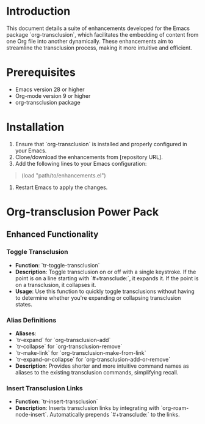 * Introduction
This document details a suite of enhancements developed for the Emacs package `org-transclusion`, which facilitates the embedding of content from one Org file into another dynamically. These enhancements aim to streamline the transclusion process, making it more intuitive and efficient.

* Prerequisites
- Emacs version 28 or higher
- Org-mode version 9 or higher
- org-transclusion package

* Installation
1. Ensure that `org-transclusion` is installed and properly configured in your Emacs.
2. Clone/download the enhancements from [repository URL].
3. Add the following lines to your Emacs configuration:

#+BEGIN_QUOTE emacs-lisp
(load "path/to/enhancements.el")
#+END_QUOTE

4. Restart Emacs to apply the changes.

* Org-transclusion Power Pack

** Enhanced Functionality

*** Toggle Transclusion

- *Function*: `tr-toggle-transclusion`
- *Description*: Toggle transclusion on or off with a single keystroke. If the point is on a line starting with `#+transclude:`, it expands it. If the point is on a transclusion, it collapses it.
- *Usage*: Use this function to quickly toggle transclusions without having to determine whether you're expanding or collapsing transclusion states.

*** Alias Definitions

- *Aliases*:
- `tr-expand` for `org-transclusion-add`
- `tr-collapse` for `org-transclusion-remove`
- `tr-make-link` for `org-transclusion-make-from-link`
- `tr-expand-or-collapse` for `org-transclusion-add-or-remove`
- *Description*: Provides shorter and more intuitive command names as aliases to the existing transclusion commands, simplifying recall.

*** Insert Transclusion Links

- *Function*: `tr-insert-transclusion`
- *Description*: Inserts transclusion links by integrating with `org-roam-node-insert`. Automatically prepends `#+transclude:` to the links.


